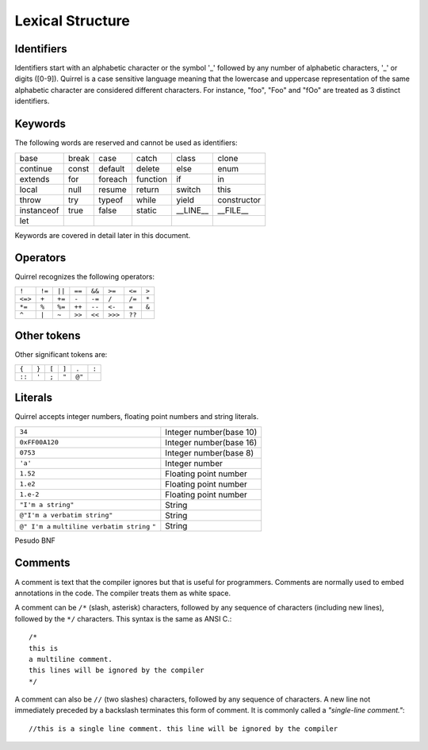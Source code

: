 .. _lexical_structure:


=================
Lexical Structure
=================

.. index:: single: lexical structure

-----------
Identifiers
-----------

.. index:: single: identifiers

Identifiers start with an alphabetic character or the symbol '_' followed by any number
of alphabetic characters, '_' or digits ([0-9]). Quirrel is a case sensitive language
meaning that the lowercase and uppercase representation of the same alphabetic
character are considered different characters. For instance, "foo", "Foo" and "fOo" are
treated as 3 distinct identifiers.

-----------
Keywords
-----------

.. index:: single: keywords

The following words are reserved and cannot be used as identifiers:

+------------+------------+-----------+------------+------------+-------------+
| base       | break      | case      | catch      | class      | clone       |
+------------+------------+-----------+------------+------------+-------------+
| continue   | const      | default   | delete     | else       | enum        |
+------------+------------+-----------+------------+------------+-------------+
| extends    | for        | foreach   | function   | if         | in          |
+------------+------------+-----------+------------+------------+-------------+
| local      | null       | resume    | return     | switch     | this        |
+------------+------------+-----------+------------+------------+-------------+
| throw      | try        | typeof    | while      | yield      | constructor |
+------------+------------+-----------+------------+------------+-------------+
| instanceof | true       | false     | static     | __LINE__   | __FILE__    |
+------------+------------+-----------+------------+------------+-------------+
| let        |            |           |            |            |             |
+------------+------------+-----------+------------+------------+-------------+

Keywords are covered in detail later in this document.

-----------
Operators
-----------

.. index:: single: operators

Quirrel recognizes the following operators:

+----------+----------+----------+----------+----------+----------+----------+----------+
| ``!``    | ``!=``   | ``||``   | ``==``   | ``&&``   | ``>=``   | ``<=``   | ``>``    |
+----------+----------+----------+----------+----------+----------+----------+----------+
| ``<=>``  | ``+``    | ``+=``   | ``-``    | ``-=``   | ``/``    | ``/=``   | ``*``    |
+----------+----------+----------+----------+----------+----------+----------+----------+
| ``*=``   | ``%``    | ``%=``   | ``++``   | ``--``   | ``<-``   | ``=``    | ``&``    |
+----------+----------+----------+----------+----------+----------+----------+----------+
| ``^``    | ``|``    | ``~``    | ``>>``   | ``<<``   | ``>>>``  | ``??``   |          |
+----------+----------+----------+----------+----------+----------+----------+----------+

------------
Other tokens
------------

.. index::
    single: delimiters
    single: other tokens

Other significant tokens are:

+----------+----------+----------+----------+----------+----------+
| ``{``    | ``}``    | ``[``    | ``]``    | ``.``    | ``:``    |
+----------+----------+----------+----------+----------+----------+
| ``::``   | ``'``    | ``;``    | ``"``    | ``@"``   |          |
+----------+----------+----------+----------+----------+----------+

-----------
Literals
-----------

.. index::
    single: literals
    single: string literals
    single: numeric literals

Quirrel accepts integer numbers, floating point numbers and string literals.

+-------------------------------+------------------------------------------+
| ``34``                        | Integer number(base 10)                  |
+-------------------------------+------------------------------------------+
| ``0xFF00A120``                | Integer number(base 16)                  |
+-------------------------------+------------------------------------------+
| ``0753``                      | Integer number(base 8)                   |
+-------------------------------+------------------------------------------+
| ``'a'``                       | Integer number                           |
+-------------------------------+------------------------------------------+
| ``1.52``                      | Floating point number                    |
+-------------------------------+------------------------------------------+
| ``1.e2``                      | Floating point number                    |
+-------------------------------+------------------------------------------+
| ``1.e-2``                     | Floating point number                    |
+-------------------------------+------------------------------------------+
| ``"I'm a string"``            | String                                   |
+-------------------------------+------------------------------------------+
| ``@"I'm a verbatim string"``  | String                                   |
+-------------------------------+------------------------------------------+
| ``@" I'm a``                  |                                          |
| ``multiline verbatim string`` |                                          |
| ``"``                         | String                                   |
+-------------------------------+------------------------------------------+

Pesudo BNF

.. productionlist::
    IntegerLiteral : [1-9][0-9]* | '0x' [0-9A-Fa-f]+ | ''' [.]+ ''' | 0[0-7]+
    FloatLiteral : [0-9]+ '.' [0-9]+
    FloatLiteralExp : [0-9]+ '.' 'e'|'E' '+'|'-' [0-9]+
    StringLiteral: '"'[.]* '"'
    VerbatimStringLiteral: '@''"'[.]* '"'

-----------
Comments
-----------

.. index:: single: comments

A comment is text that the compiler ignores but that is useful for programmers.
Comments are normally used to embed annotations in the code. The compiler
treats them as white space.

A comment can be ``/*`` (slash, asterisk) characters, followed by any
sequence of characters (including new lines),
followed by the ``*/`` characters. This syntax is the same as ANSI C.::

    /*
    this is
    a multiline comment.
    this lines will be ignored by the compiler
    */

A comment can also be ``//`` (two slashes) characters, followed by any sequence of
characters.  A new line not immediately preceded by a backslash terminates this form of
comment.  It is commonly called a *"single-line comment."*::

    //this is a single line comment. this line will be ignored by the compiler
